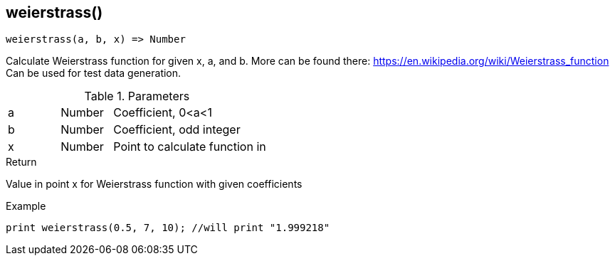 [.nxsl-function]
[[func-weierstrass]]
== weierstrass()

[source,c]
----
weierstrass(a, b, x) => Number
----

Calculate Weierstrass function for given x, a, and b. More can be found there: https://en.wikipedia.org/wiki/Weierstrass_function 
Can be used for test data generation.

.Parameters
[cols="1,1,3" grid="none", frame="none"]
|===
|a|Number|Coefficient, 0<a<1
|b|Number|Coefficient, odd integer
|x|Number|Point to calculate function in
|===

.Return
Value in point x for Weierstrass function with given coefficients

.Example
[source,c]
----
print weierstrass(0.5, 7, 10); //will print "1.999218"
----
